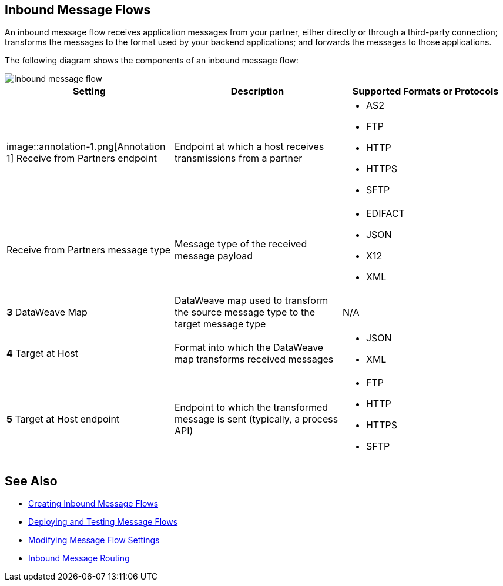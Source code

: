== Inbound Message Flows

An inbound message flow receives application messages from your partner, either directly or through a third-party connection; transforms the messages to the format used by your backend applications; and forwards the messages to those applications.

The following diagram shows the components of an inbound message flow:

image::pm-inbound-message-flow.png[Inbound message flow]

|===
|Setting |Description |Supported Formats or Protocols

a| image::annotation-1.png[Annotation 1]  Receive from Partners endpoint
| Endpoint at which a host receives transmissions from a partner a|
* AS2
* FTP
* HTTP
* HTTPS
* SFTP

| Receive from Partners message type |Message type of the received message payload a|
* EDIFACT
* JSON
* X12
* XML

|*3*  DataWeave Map |DataWeave map used to transform the source message type to the target message type a| N/A

|*4*  Target at Host |Format into which the DataWeave map transforms received messages a|
* JSON
* XML

|*5*  Target at Host
endpoint | Endpoint to which the transformed message is sent (typically, a process API)
 a|
* FTP
* HTTP
* HTTPS
* SFTP
|===

== See Also

* xref:create-inbound-message-flow.adoc[Creating Inbound Message Flows]
* xref:deploy-message-flows.adoc[Deploying and Testing Message Flows]
* xref:manage-message-flows.adoc[Modifying Message Flow Settings]
* xref:inbound-message-routing.adoc[Inbound Message Routing]
